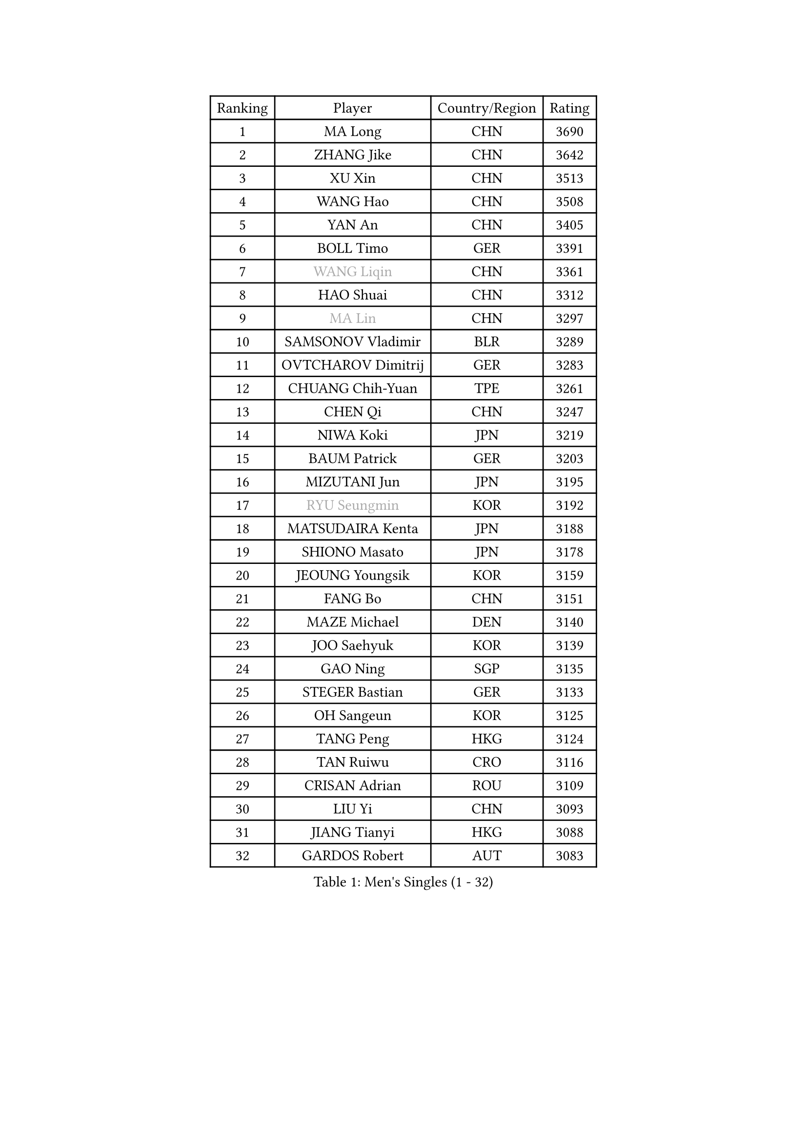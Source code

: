 
#set text(font: ("Courier New", "NSimSun"))
#figure(
  caption: "Men's Singles (1 - 32)",
    table(
      columns: 4,
      [Ranking], [Player], [Country/Region], [Rating],
      [1], [MA Long], [CHN], [3690],
      [2], [ZHANG Jike], [CHN], [3642],
      [3], [XU Xin], [CHN], [3513],
      [4], [WANG Hao], [CHN], [3508],
      [5], [YAN An], [CHN], [3405],
      [6], [BOLL Timo], [GER], [3391],
      [7], [#text(gray, "WANG Liqin")], [CHN], [3361],
      [8], [HAO Shuai], [CHN], [3312],
      [9], [#text(gray, "MA Lin")], [CHN], [3297],
      [10], [SAMSONOV Vladimir], [BLR], [3289],
      [11], [OVTCHAROV Dimitrij], [GER], [3283],
      [12], [CHUANG Chih-Yuan], [TPE], [3261],
      [13], [CHEN Qi], [CHN], [3247],
      [14], [NIWA Koki], [JPN], [3219],
      [15], [BAUM Patrick], [GER], [3203],
      [16], [MIZUTANI Jun], [JPN], [3195],
      [17], [#text(gray, "RYU Seungmin")], [KOR], [3192],
      [18], [MATSUDAIRA Kenta], [JPN], [3188],
      [19], [SHIONO Masato], [JPN], [3178],
      [20], [JEOUNG Youngsik], [KOR], [3159],
      [21], [FANG Bo], [CHN], [3151],
      [22], [MAZE Michael], [DEN], [3140],
      [23], [JOO Saehyuk], [KOR], [3139],
      [24], [GAO Ning], [SGP], [3135],
      [25], [STEGER Bastian], [GER], [3133],
      [26], [OH Sangeun], [KOR], [3125],
      [27], [TANG Peng], [HKG], [3124],
      [28], [TAN Ruiwu], [CRO], [3116],
      [29], [CRISAN Adrian], [ROU], [3109],
      [30], [LIU Yi], [CHN], [3093],
      [31], [JIANG Tianyi], [HKG], [3088],
      [32], [GARDOS Robert], [AUT], [3083],
    )
  )#pagebreak()

#set text(font: ("Courier New", "NSimSun"))
#figure(
  caption: "Men's Singles (33 - 64)",
    table(
      columns: 4,
      [Ranking], [Player], [Country/Region], [Rating],
      [33], [KIM Minseok], [KOR], [3072],
      [34], [FREITAS Marcos], [POR], [3067],
      [35], [LEE Jungwoo], [KOR], [3067],
      [36], [SMIRNOV Alexey], [RUS], [3064],
      [37], [CHEN Chien-An], [TPE], [3059],
      [38], [MURAMATSU Yuto], [JPN], [3055],
      [39], [FAN Zhendong], [CHN], [3054],
      [40], [ZHAN Jian], [SGP], [3044],
      [41], [KISHIKAWA Seiya], [JPN], [3041],
      [42], [SUSS Christian], [GER], [3040],
      [43], [LIVENTSOV Alexey], [RUS], [3037],
      [44], [ALAMIYAN Noshad], [IRI], [3032],
      [45], [WANG Eugene], [CAN], [3031],
      [46], [KIM Hyok Bong], [PRK], [3030],
      [47], [LEUNG Chu Yan], [HKG], [3022],
      [48], [SHIBAEV Alexander], [RUS], [3021],
      [49], [GACINA Andrej], [CRO], [3014],
      [50], [LEE Sang Su], [KOR], [3014],
      [51], [ZHOU Yu], [CHN], [3008],
      [52], [TOKIC Bojan], [SLO], [3005],
      [53], [TAKAKIWA Taku], [JPN], [3004],
      [54], [LIN Gaoyuan], [CHN], [3004],
      [55], [GIONIS Panagiotis], [GRE], [2995],
      [56], [APOLONIA Tiago], [POR], [2985],
      [57], [SKACHKOV Kirill], [RUS], [2982],
      [58], [CHO Eonrae], [KOR], [2978],
      [59], [OYA Hidetoshi], [JPN], [2975],
      [60], [PERSSON Jorgen], [SWE], [2969],
      [61], [KREANGA Kalinikos], [GRE], [2967],
      [62], [SALIFOU Abdel-Kader], [FRA], [2964],
      [63], [YOSHIMURA Maharu], [JPN], [2955],
      [64], [CHAN Kazuhiro], [JPN], [2955],
    )
  )#pagebreak()

#set text(font: ("Courier New", "NSimSun"))
#figure(
  caption: "Men's Singles (65 - 96)",
    table(
      columns: 4,
      [Ranking], [Player], [Country/Region], [Rating],
      [65], [FRANZISKA Patrick], [GER], [2950],
      [66], [MATSUMOTO Cazuo], [BRA], [2948],
      [67], [HE Zhiwen], [ESP], [2945],
      [68], [CHEN Weixing], [AUT], [2942],
      [69], [JAKAB Janos], [HUN], [2940],
      [70], [LI Ahmet], [TUR], [2938],
      [71], [SIRUCEK Pavel], [CZE], [2938],
      [72], [ACHANTA Sharath Kamal], [IND], [2937],
      [73], [#text(gray, "YOON Jaeyoung")], [KOR], [2934],
      [74], [SHANG Kun], [CHN], [2933],
      [75], [MONTEIRO Joao], [POR], [2932],
      [76], [YOSHIDA Kaii], [JPN], [2932],
      [77], [CHTCHETININE Evgueni], [BLR], [2929],
      [78], [LUNDQVIST Jens], [SWE], [2923],
      [79], [SCHLAGER Werner], [AUT], [2919],
      [80], [JEONG Sangeun], [KOR], [2919],
      [81], [PITCHFORD Liam], [ENG], [2916],
      [82], [UEDA Jin], [JPN], [2915],
      [83], [#text(gray, "JANG Song Man")], [PRK], [2913],
      [84], [#text(gray, "SVENSSON Robert")], [SWE], [2909],
      [85], [GORAK Daniel], [POL], [2907],
      [86], [WANG Yang], [SVK], [2905],
      [87], [FEGERL Stefan], [AUT], [2904],
      [88], [LI Hu], [SGP], [2890],
      [89], [LEBESSON Emmanuel], [FRA], [2889],
      [90], [GROTH Jonathan], [DEN], [2885],
      [91], [ASSAR Omar], [EGY], [2885],
      [92], [PROKOPCOV Dmitrij], [CZE], [2882],
      [93], [MATSUDAIRA Kenji], [JPN], [2882],
      [94], [YANG Zi], [SGP], [2880],
      [95], [CHEN Feng], [SGP], [2873],
      [96], [KARLSSON Kristian], [SWE], [2870],
    )
  )#pagebreak()

#set text(font: ("Courier New", "NSimSun"))
#figure(
  caption: "Men's Singles (97 - 128)",
    table(
      columns: 4,
      [Ranking], [Player], [Country/Region], [Rating],
      [97], [CHIU Chung Hei], [HKG], [2869],
      [98], [GERELL Par], [SWE], [2869],
      [99], [KARAKASEVIC Aleksandar], [SRB], [2868],
      [100], [KANG Dongsoo], [KOR], [2868],
      [101], [ELOI Damien], [FRA], [2867],
      [102], [WONG Chun Ting], [HKG], [2867],
      [103], [PATTANTYUS Adam], [HUN], [2866],
      [104], [TSUBOI Gustavo], [BRA], [2865],
      [105], [KIM Junghoon], [KOR], [2865],
      [106], [YIN Hang], [CHN], [2864],
      [107], [MACHADO Carlos], [ESP], [2858],
      [108], [VANG Bora], [TUR], [2856],
      [109], [JEVTOVIC Marko], [SRB], [2840],
      [110], [LIN Ju], [DOM], [2839],
      [111], [MACHI Asuka], [JPN], [2838],
      [112], [FILUS Ruwen], [GER], [2835],
      [113], [TOSIC Roko], [CRO], [2831],
      [114], [BAI He], [SVK], [2830],
      [115], [MORIZONO Masataka], [JPN], [2827],
      [116], [KONECNY Tomas], [CZE], [2826],
      [117], [VLASOV Grigory], [RUS], [2826],
      [118], [GHOSH Soumyajit], [IND], [2822],
      [119], [PRIMORAC Zoran], [CRO], [2820],
      [120], [DEVOS Robin], [BEL], [2816],
      [121], [YOSHIDA Masaki], [JPN], [2816],
      [122], [WANG Zengyi], [POL], [2815],
      [123], [SEO Hyundeok], [KOR], [2810],
      [124], [KIM Donghyun], [KOR], [2810],
      [125], [MATTENET Adrien], [FRA], [2804],
      [126], [RUMGAY Gavin], [SCO], [2802],
      [127], [SAHA Subhajit], [IND], [2798],
      [128], [GAUZY Simon], [FRA], [2796],
    )
  )